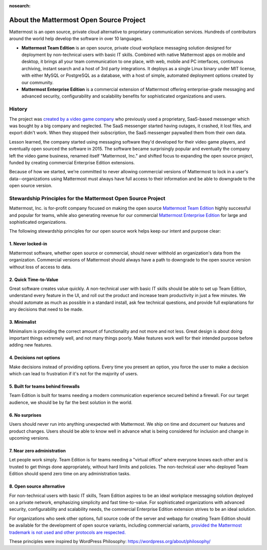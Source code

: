 :nosearch:

About the Mattermost Open Source Project 
========================================

Mattermost is an open source, private cloud alternative to proprietary communication services. Hundreds of contributors around the world help develop the software in over 10 languages. 

- **Mattermost Team Edition** is an open source, private cloud workplace messaging solution designed for deployment by non-technical users with basic IT skills. Combined with native Mattermost apps on mobile and desktop, it brings all your team communication to one place, with web, mobile and PC interfaces, continuous archiving, instant search and a host of 3rd party integrations. It deploys as a single Linux binary under MIT license, with either MySQL or PostgreSQL as a database, with a host of simple, automated deployment options created by our community. 

- **Mattermost Enterprise Edition** is a commercial extension of Mattermost offering enterprise-grade messaging and advanced security, configurability and scalability benefits for sophisticated organizations and users. 

History 
-------

The project was `created by a video game company <https://mattermost.org/why-we-made-mattermost-an-open-source-slack-alternative/>`__ who previously used a proprietary, SaaS-based messenger which was bought by a big company and neglected. The SaaS messenger started having outages, it crashed, it lost files, and export didn't work. When they stopped their subscription, the SaaS messenger paywalled them from their own data. 

Lesson learned, the company started using messaging software they'd developed for their video game players, and eventually open sourced the software in 2015. The software became surprisingly popular and eventually the company left the video game business, renamed itself "Mattermost, Inc." and shifted focus to expanding the open source project, funded by creating commercial Enterprise Edition extensions. 

Because of how we started, we're committed to never allowing commercial versions of Mattermost to lock in a user's data--organizations using Mattermost must always have full access to their information and be able to downgrade to the open source version.

Stewardship Principles for the Mattermost Open Source Project  
--------------------------------------------------------------

Mattermost, Inc. is for-profit company focused on making the open source `Mattermost Team Edition <https://docs.mattermost.com/overview/product.html#mattermost-editions>`__ highly successful and popular for teams, while also generating revenue for our commercial `Mattermost Enterprise Edition <https://docs.mattermost.com/overview/product.html#mattermost-editions>`__ for large and sophisticated organizations. 

The following stewardship principles for our open source work helps keep our intent and purpose clear: 

1. Never locked-in 
~~~~~~~~~~~~~~~~~~~

Mattermost software, whether open source or commercial, should never withhold an organization's data from the organization. Commercial versions of Mattermost should always have a path to downgrade to the open source version without loss of access to data. 

2. Quick Time-to-Value 
~~~~~~~~~~~~~~~~~~~~~~

Great software creates value quickly. A non-technical user with basic IT skills should be able to set up Team Edition, understand every feature in the UI, and roll out the product and increase team productivity in just a few minutes. We should automate as much as possible in a standard install, ask few technical questions, and provide full explanations for any decisions that need to be made.  

3. Minimalist
~~~~~~~~~~~~~~

Minimalism is providing the correct amount of functionality and not more and not less. Great design is about doing important things extremely well, and not many things poorly. Make features work well for their intended purpose before adding new features. 

4. Decisions not options
~~~~~~~~~~~~~~~~~~~~~~~~

Make decisions instead of providing options. Every time you present an option, you force the user to make a decision which can lead to frustration if it's not for the majority of users. 

5. Built for teams behind firewalls
~~~~~~~~~~~~~~~~~~~~~~~~~~~~~~~~~~~

Team Edition is built for teams needing a modern communication experience secured behind a firewall. For our target audience, we should be by far the best solution in the world. 

6. No surprises 
~~~~~~~~~~~~~~~

Users should never run into anything unexpected with Mattermost. We ship on time and document our features and product changes. Users should be able to know well in advance what is being considered for inclusion and change in upcoming versions. 

7. Near zero administration 
~~~~~~~~~~~~~~~~~~~~~~~~~~~

Let people work simply. Team Edition is for teams needing a "virtual office" where everyone knows each other and is trusted to get things done appropriately, without hard limits and policies. The non-technical user who deployed Team Edition should spend zero time on any administration tasks. 

8. Open source alternative  
~~~~~~~~~~~~~~~~~~~~~~~~~~

For non-technical users with basic IT skills, Team Edition aspires to be an ideal workplace messaging solution deployed on a private network, emphasizing simplicity and fast time-to-value. For sophisticated organizations with advanced security, configurability and scalability needs, the commercial Enterprise Edition extension strives to be an ideal solution. 

For organizations who seek other options, full source code of the server and webapp for creating Team Edition should be available for the development of open source variants, including commercial variants, `provided the Mattermost trademark is not used and other protocols are respected. <https://docs.mattermost.com/overview/faq.html#can-i-create-a-derivative-work-of-the-mattermost-mattermost-server-repository-that-is-not-open-source>`__ 

These principles were inspired by WordPress Philosophy: https://wordpress.org/about/philosophy/
